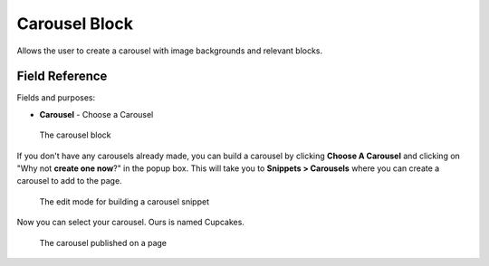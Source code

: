 Carousel Block
==============

Allows the user to create a carousel with image backgrounds and relevant blocks. 

Field Reference
---------------

Fields and purposes:

* **Carousel** - Choose a Carousel

.. figure:: img/carousel_block.png
    :alt: The carousel block

    The carousel block

If you don't have any carousels already made, you can build a carousel by clicking **Choose A Carousel** and
clicking on "Why not **create one now**?" in the popup box. This will take you to **Snippets > Carousels** where
you can create a carousel to add to the page. 

.. figure:: img/carousel_snippet.png
    :alt: Building a carousel in Snippets

    The edit mode for building a carousel snippet

Now you can select your carousel. Ours is named Cupcakes. 

.. figure:: img/carousel_published.png
    :alt: Our carousel published on the page

    The carousel published on a page